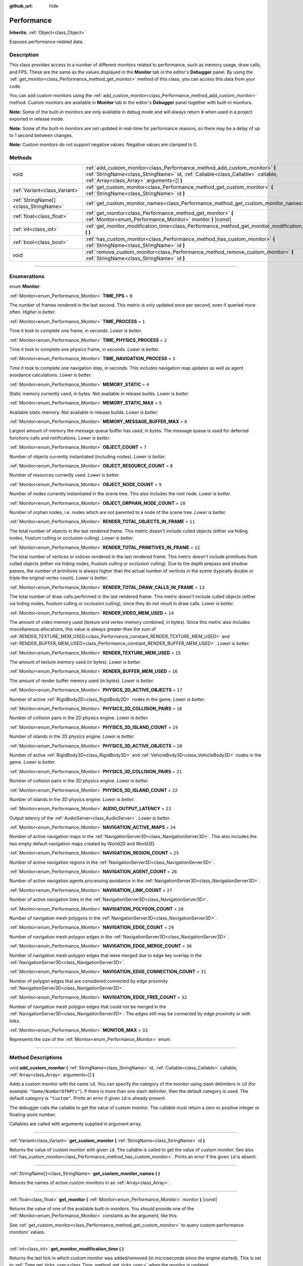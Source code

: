 :github_url: hide

.. DO NOT EDIT THIS FILE!!!
.. Generated automatically from Godot engine sources.
.. Generator: https://github.com/godotengine/godot/tree/4.1/doc/tools/make_rst.py.
.. XML source: https://github.com/godotengine/godot/tree/4.1/doc/classes/Performance.xml.

.. _class_Performance:

Performance
===========

**Inherits:** :ref:`Object<class_Object>`

Exposes performance-related data.

.. rst-class:: classref-introduction-group

Description
-----------

This class provides access to a number of different monitors related to performance, such as memory usage, draw calls, and FPS. These are the same as the values displayed in the **Monitor** tab in the editor's **Debugger** panel. By using the :ref:`get_monitor<class_Performance_method_get_monitor>` method of this class, you can access this data from your code.

You can add custom monitors using the :ref:`add_custom_monitor<class_Performance_method_add_custom_monitor>` method. Custom monitors are available in **Monitor** tab in the editor's **Debugger** panel together with built-in monitors.

\ **Note:** Some of the built-in monitors are only available in debug mode and will always return ``0`` when used in a project exported in release mode.

\ **Note:** Some of the built-in monitors are not updated in real-time for performance reasons, so there may be a delay of up to 1 second between changes.

\ **Note:** Custom monitors do not support negative values. Negative values are clamped to 0.

.. rst-class:: classref-reftable-group

Methods
-------

.. table::
   :widths: auto

   +---------------------------------------+-------------------------------------------------------------------------------------------------------------------------------------------------------------------------------------------------------------+
   | void                                  | :ref:`add_custom_monitor<class_Performance_method_add_custom_monitor>` **(** :ref:`StringName<class_StringName>` id, :ref:`Callable<class_Callable>` callable, :ref:`Array<class_Array>` arguments=[] **)** |
   +---------------------------------------+-------------------------------------------------------------------------------------------------------------------------------------------------------------------------------------------------------------+
   | :ref:`Variant<class_Variant>`         | :ref:`get_custom_monitor<class_Performance_method_get_custom_monitor>` **(** :ref:`StringName<class_StringName>` id **)**                                                                                   |
   +---------------------------------------+-------------------------------------------------------------------------------------------------------------------------------------------------------------------------------------------------------------+
   | :ref:`StringName[]<class_StringName>` | :ref:`get_custom_monitor_names<class_Performance_method_get_custom_monitor_names>` **(** **)**                                                                                                              |
   +---------------------------------------+-------------------------------------------------------------------------------------------------------------------------------------------------------------------------------------------------------------+
   | :ref:`float<class_float>`             | :ref:`get_monitor<class_Performance_method_get_monitor>` **(** :ref:`Monitor<enum_Performance_Monitor>` monitor **)** |const|                                                                               |
   +---------------------------------------+-------------------------------------------------------------------------------------------------------------------------------------------------------------------------------------------------------------+
   | :ref:`int<class_int>`                 | :ref:`get_monitor_modification_time<class_Performance_method_get_monitor_modification_time>` **(** **)**                                                                                                    |
   +---------------------------------------+-------------------------------------------------------------------------------------------------------------------------------------------------------------------------------------------------------------+
   | :ref:`bool<class_bool>`               | :ref:`has_custom_monitor<class_Performance_method_has_custom_monitor>` **(** :ref:`StringName<class_StringName>` id **)**                                                                                   |
   +---------------------------------------+-------------------------------------------------------------------------------------------------------------------------------------------------------------------------------------------------------------+
   | void                                  | :ref:`remove_custom_monitor<class_Performance_method_remove_custom_monitor>` **(** :ref:`StringName<class_StringName>` id **)**                                                                             |
   +---------------------------------------+-------------------------------------------------------------------------------------------------------------------------------------------------------------------------------------------------------------+

.. rst-class:: classref-section-separator

----

.. rst-class:: classref-descriptions-group

Enumerations
------------

.. _enum_Performance_Monitor:

.. rst-class:: classref-enumeration

enum **Monitor**:

.. _class_Performance_constant_TIME_FPS:

.. rst-class:: classref-enumeration-constant

:ref:`Monitor<enum_Performance_Monitor>` **TIME_FPS** = ``0``

The number of frames rendered in the last second. This metric is only updated once per second, even if queried more often. *Higher is better.*

.. _class_Performance_constant_TIME_PROCESS:

.. rst-class:: classref-enumeration-constant

:ref:`Monitor<enum_Performance_Monitor>` **TIME_PROCESS** = ``1``

Time it took to complete one frame, in seconds. *Lower is better.*

.. _class_Performance_constant_TIME_PHYSICS_PROCESS:

.. rst-class:: classref-enumeration-constant

:ref:`Monitor<enum_Performance_Monitor>` **TIME_PHYSICS_PROCESS** = ``2``

Time it took to complete one physics frame, in seconds. *Lower is better.*

.. _class_Performance_constant_TIME_NAVIGATION_PROCESS:

.. rst-class:: classref-enumeration-constant

:ref:`Monitor<enum_Performance_Monitor>` **TIME_NAVIGATION_PROCESS** = ``3``

Time it took to complete one navigation step, in seconds. This includes navigation map updates as well as agent avoidance calculations. *Lower is better.*

.. _class_Performance_constant_MEMORY_STATIC:

.. rst-class:: classref-enumeration-constant

:ref:`Monitor<enum_Performance_Monitor>` **MEMORY_STATIC** = ``4``

Static memory currently used, in bytes. Not available in release builds. *Lower is better.*

.. _class_Performance_constant_MEMORY_STATIC_MAX:

.. rst-class:: classref-enumeration-constant

:ref:`Monitor<enum_Performance_Monitor>` **MEMORY_STATIC_MAX** = ``5``

Available static memory. Not available in release builds. *Lower is better.*

.. _class_Performance_constant_MEMORY_MESSAGE_BUFFER_MAX:

.. rst-class:: classref-enumeration-constant

:ref:`Monitor<enum_Performance_Monitor>` **MEMORY_MESSAGE_BUFFER_MAX** = ``6``

Largest amount of memory the message queue buffer has used, in bytes. The message queue is used for deferred functions calls and notifications. *Lower is better.*

.. _class_Performance_constant_OBJECT_COUNT:

.. rst-class:: classref-enumeration-constant

:ref:`Monitor<enum_Performance_Monitor>` **OBJECT_COUNT** = ``7``

Number of objects currently instantiated (including nodes). *Lower is better.*

.. _class_Performance_constant_OBJECT_RESOURCE_COUNT:

.. rst-class:: classref-enumeration-constant

:ref:`Monitor<enum_Performance_Monitor>` **OBJECT_RESOURCE_COUNT** = ``8``

Number of resources currently used. *Lower is better.*

.. _class_Performance_constant_OBJECT_NODE_COUNT:

.. rst-class:: classref-enumeration-constant

:ref:`Monitor<enum_Performance_Monitor>` **OBJECT_NODE_COUNT** = ``9``

Number of nodes currently instantiated in the scene tree. This also includes the root node. *Lower is better.*

.. _class_Performance_constant_OBJECT_ORPHAN_NODE_COUNT:

.. rst-class:: classref-enumeration-constant

:ref:`Monitor<enum_Performance_Monitor>` **OBJECT_ORPHAN_NODE_COUNT** = ``10``

Number of orphan nodes, i.e. nodes which are not parented to a node of the scene tree. *Lower is better.*

.. _class_Performance_constant_RENDER_TOTAL_OBJECTS_IN_FRAME:

.. rst-class:: classref-enumeration-constant

:ref:`Monitor<enum_Performance_Monitor>` **RENDER_TOTAL_OBJECTS_IN_FRAME** = ``11``

The total number of objects in the last rendered frame. This metric doesn't include culled objects (either via hiding nodes, frustum culling or occlusion culling). *Lower is better.*

.. _class_Performance_constant_RENDER_TOTAL_PRIMITIVES_IN_FRAME:

.. rst-class:: classref-enumeration-constant

:ref:`Monitor<enum_Performance_Monitor>` **RENDER_TOTAL_PRIMITIVES_IN_FRAME** = ``12``

The total number of vertices or indices rendered in the last rendered frame. This metric doesn't include primitives from culled objects (either via hiding nodes, frustum culling or occlusion culling). Due to the depth prepass and shadow passes, the number of primitives is always higher than the actual number of vertices in the scene (typically double or triple the original vertex count). *Lower is better.*

.. _class_Performance_constant_RENDER_TOTAL_DRAW_CALLS_IN_FRAME:

.. rst-class:: classref-enumeration-constant

:ref:`Monitor<enum_Performance_Monitor>` **RENDER_TOTAL_DRAW_CALLS_IN_FRAME** = ``13``

The total number of draw calls performed in the last rendered frame. This metric doesn't include culled objects (either via hiding nodes, frustum culling or occlusion culling), since they do not result in draw calls. *Lower is better.*

.. _class_Performance_constant_RENDER_VIDEO_MEM_USED:

.. rst-class:: classref-enumeration-constant

:ref:`Monitor<enum_Performance_Monitor>` **RENDER_VIDEO_MEM_USED** = ``14``

The amount of video memory used (texture and vertex memory combined, in bytes). Since this metric also includes miscellaneous allocations, this value is always greater than the sum of :ref:`RENDER_TEXTURE_MEM_USED<class_Performance_constant_RENDER_TEXTURE_MEM_USED>` and :ref:`RENDER_BUFFER_MEM_USED<class_Performance_constant_RENDER_BUFFER_MEM_USED>`. *Lower is better.*

.. _class_Performance_constant_RENDER_TEXTURE_MEM_USED:

.. rst-class:: classref-enumeration-constant

:ref:`Monitor<enum_Performance_Monitor>` **RENDER_TEXTURE_MEM_USED** = ``15``

The amount of texture memory used (in bytes). *Lower is better.*

.. _class_Performance_constant_RENDER_BUFFER_MEM_USED:

.. rst-class:: classref-enumeration-constant

:ref:`Monitor<enum_Performance_Monitor>` **RENDER_BUFFER_MEM_USED** = ``16``

The amount of render buffer memory used (in bytes). *Lower is better.*

.. _class_Performance_constant_PHYSICS_2D_ACTIVE_OBJECTS:

.. rst-class:: classref-enumeration-constant

:ref:`Monitor<enum_Performance_Monitor>` **PHYSICS_2D_ACTIVE_OBJECTS** = ``17``

Number of active :ref:`RigidBody2D<class_RigidBody2D>` nodes in the game. *Lower is better.*

.. _class_Performance_constant_PHYSICS_2D_COLLISION_PAIRS:

.. rst-class:: classref-enumeration-constant

:ref:`Monitor<enum_Performance_Monitor>` **PHYSICS_2D_COLLISION_PAIRS** = ``18``

Number of collision pairs in the 2D physics engine. *Lower is better.*

.. _class_Performance_constant_PHYSICS_2D_ISLAND_COUNT:

.. rst-class:: classref-enumeration-constant

:ref:`Monitor<enum_Performance_Monitor>` **PHYSICS_2D_ISLAND_COUNT** = ``19``

Number of islands in the 2D physics engine. *Lower is better.*

.. _class_Performance_constant_PHYSICS_3D_ACTIVE_OBJECTS:

.. rst-class:: classref-enumeration-constant

:ref:`Monitor<enum_Performance_Monitor>` **PHYSICS_3D_ACTIVE_OBJECTS** = ``20``

Number of active :ref:`RigidBody3D<class_RigidBody3D>` and :ref:`VehicleBody3D<class_VehicleBody3D>` nodes in the game. *Lower is better.*

.. _class_Performance_constant_PHYSICS_3D_COLLISION_PAIRS:

.. rst-class:: classref-enumeration-constant

:ref:`Monitor<enum_Performance_Monitor>` **PHYSICS_3D_COLLISION_PAIRS** = ``21``

Number of collision pairs in the 3D physics engine. *Lower is better.*

.. _class_Performance_constant_PHYSICS_3D_ISLAND_COUNT:

.. rst-class:: classref-enumeration-constant

:ref:`Monitor<enum_Performance_Monitor>` **PHYSICS_3D_ISLAND_COUNT** = ``22``

Number of islands in the 3D physics engine. *Lower is better.*

.. _class_Performance_constant_AUDIO_OUTPUT_LATENCY:

.. rst-class:: classref-enumeration-constant

:ref:`Monitor<enum_Performance_Monitor>` **AUDIO_OUTPUT_LATENCY** = ``23``

Output latency of the :ref:`AudioServer<class_AudioServer>`. *Lower is better.*

.. _class_Performance_constant_NAVIGATION_ACTIVE_MAPS:

.. rst-class:: classref-enumeration-constant

:ref:`Monitor<enum_Performance_Monitor>` **NAVIGATION_ACTIVE_MAPS** = ``24``

Number of active navigation maps in the :ref:`NavigationServer3D<class_NavigationServer3D>`. This also includes the two empty default navigation maps created by World2D and World3D.

.. _class_Performance_constant_NAVIGATION_REGION_COUNT:

.. rst-class:: classref-enumeration-constant

:ref:`Monitor<enum_Performance_Monitor>` **NAVIGATION_REGION_COUNT** = ``25``

Number of active navigation regions in the :ref:`NavigationServer3D<class_NavigationServer3D>`.

.. _class_Performance_constant_NAVIGATION_AGENT_COUNT:

.. rst-class:: classref-enumeration-constant

:ref:`Monitor<enum_Performance_Monitor>` **NAVIGATION_AGENT_COUNT** = ``26``

Number of active navigation agents processing avoidance in the :ref:`NavigationServer3D<class_NavigationServer3D>`.

.. _class_Performance_constant_NAVIGATION_LINK_COUNT:

.. rst-class:: classref-enumeration-constant

:ref:`Monitor<enum_Performance_Monitor>` **NAVIGATION_LINK_COUNT** = ``27``

Number of active navigation links in the :ref:`NavigationServer3D<class_NavigationServer3D>`.

.. _class_Performance_constant_NAVIGATION_POLYGON_COUNT:

.. rst-class:: classref-enumeration-constant

:ref:`Monitor<enum_Performance_Monitor>` **NAVIGATION_POLYGON_COUNT** = ``28``

Number of navigation mesh polygons in the :ref:`NavigationServer3D<class_NavigationServer3D>`.

.. _class_Performance_constant_NAVIGATION_EDGE_COUNT:

.. rst-class:: classref-enumeration-constant

:ref:`Monitor<enum_Performance_Monitor>` **NAVIGATION_EDGE_COUNT** = ``29``

Number of navigation mesh polygon edges in the :ref:`NavigationServer3D<class_NavigationServer3D>`.

.. _class_Performance_constant_NAVIGATION_EDGE_MERGE_COUNT:

.. rst-class:: classref-enumeration-constant

:ref:`Monitor<enum_Performance_Monitor>` **NAVIGATION_EDGE_MERGE_COUNT** = ``30``

Number of navigation mesh polygon edges that were merged due to edge key overlap in the :ref:`NavigationServer3D<class_NavigationServer3D>`.

.. _class_Performance_constant_NAVIGATION_EDGE_CONNECTION_COUNT:

.. rst-class:: classref-enumeration-constant

:ref:`Monitor<enum_Performance_Monitor>` **NAVIGATION_EDGE_CONNECTION_COUNT** = ``31``

Number of polygon edges that are considered connected by edge proximity :ref:`NavigationServer3D<class_NavigationServer3D>`.

.. _class_Performance_constant_NAVIGATION_EDGE_FREE_COUNT:

.. rst-class:: classref-enumeration-constant

:ref:`Monitor<enum_Performance_Monitor>` **NAVIGATION_EDGE_FREE_COUNT** = ``32``

Number of navigation mesh polygon edges that could not be merged in the :ref:`NavigationServer3D<class_NavigationServer3D>`. The edges still may be connected by edge proximity or with links.

.. _class_Performance_constant_MONITOR_MAX:

.. rst-class:: classref-enumeration-constant

:ref:`Monitor<enum_Performance_Monitor>` **MONITOR_MAX** = ``33``

Represents the size of the :ref:`Monitor<enum_Performance_Monitor>` enum.

.. rst-class:: classref-section-separator

----

.. rst-class:: classref-descriptions-group

Method Descriptions
-------------------

.. _class_Performance_method_add_custom_monitor:

.. rst-class:: classref-method

void **add_custom_monitor** **(** :ref:`StringName<class_StringName>` id, :ref:`Callable<class_Callable>` callable, :ref:`Array<class_Array>` arguments=[] **)**

Adds a custom monitor with the name ``id``. You can specify the category of the monitor using slash delimiters in ``id`` (for example: ``"Game/NumberOfNPCs"``). If there is more than one slash delimiter, then the default category is used. The default category is ``"Custom"``. Prints an error if given ``id`` is already present.


.. tabs::

 .. code-tab:: gdscript

    func _ready():
        var monitor_value = Callable(self, "get_monitor_value")
    
        # Adds monitor with name "MyName" to category "MyCategory".
        Performance.add_custom_monitor("MyCategory/MyMonitor", monitor_value)
    
        # Adds monitor with name "MyName" to category "Custom".
        # Note: "MyCategory/MyMonitor" and "MyMonitor" have same name but different IDs, so the code is valid.
        Performance.add_custom_monitor("MyMonitor", monitor_value)
    
        # Adds monitor with name "MyName" to category "Custom".
        # Note: "MyMonitor" and "Custom/MyMonitor" have same name and same category but different IDs, so the code is valid.
        Performance.add_custom_monitor("Custom/MyMonitor", monitor_value)
    
        # Adds monitor with name "MyCategoryOne/MyCategoryTwo/MyMonitor" to category "Custom".
        Performance.add_custom_monitor("MyCategoryOne/MyCategoryTwo/MyMonitor", monitor_value)
    
    func get_monitor_value():
        return randi() % 25

 .. code-tab:: csharp

    public override void _Ready()
    {
        var monitorValue = new Callable(this, MethodName.GetMonitorValue);
    
        // Adds monitor with name "MyName" to category "MyCategory".
        Performance.AddCustomMonitor("MyCategory/MyMonitor", monitorValue);
        // Adds monitor with name "MyName" to category "Custom".
        // Note: "MyCategory/MyMonitor" and "MyMonitor" have same name but different ids so the code is valid.
        Performance.AddCustomMonitor("MyMonitor", monitorValue);
    
        // Adds monitor with name "MyName" to category "Custom".
        // Note: "MyMonitor" and "Custom/MyMonitor" have same name and same category but different ids so the code is valid.
        Performance.AddCustomMonitor("Custom/MyMonitor", monitorValue);
    
        // Adds monitor with name "MyCategoryOne/MyCategoryTwo/MyMonitor" to category "Custom".
        Performance.AddCustomMonitor("MyCategoryOne/MyCategoryTwo/MyMonitor", monitorValue);
    }
    
    public int GetMonitorValue()
    {
        return GD.Randi() % 25;
    }



The debugger calls the callable to get the value of custom monitor. The callable must return a zero or positive integer or floating-point number.

Callables are called with arguments supplied in argument array.

.. rst-class:: classref-item-separator

----

.. _class_Performance_method_get_custom_monitor:

.. rst-class:: classref-method

:ref:`Variant<class_Variant>` **get_custom_monitor** **(** :ref:`StringName<class_StringName>` id **)**

Returns the value of custom monitor with given ``id``. The callable is called to get the value of custom monitor. See also :ref:`has_custom_monitor<class_Performance_method_has_custom_monitor>`. Prints an error if the given ``id`` is absent.

.. rst-class:: classref-item-separator

----

.. _class_Performance_method_get_custom_monitor_names:

.. rst-class:: classref-method

:ref:`StringName[]<class_StringName>` **get_custom_monitor_names** **(** **)**

Returns the names of active custom monitors in an :ref:`Array<class_Array>`.

.. rst-class:: classref-item-separator

----

.. _class_Performance_method_get_monitor:

.. rst-class:: classref-method

:ref:`float<class_float>` **get_monitor** **(** :ref:`Monitor<enum_Performance_Monitor>` monitor **)** |const|

Returns the value of one of the available built-in monitors. You should provide one of the :ref:`Monitor<enum_Performance_Monitor>` constants as the argument, like this:


.. tabs::

 .. code-tab:: gdscript

    print(Performance.get_monitor(Performance.TIME_FPS)) # Prints the FPS to the console.

 .. code-tab:: csharp

    GD.Print(Performance.GetMonitor(Performance.Monitor.TimeFps)); // Prints the FPS to the console.



See :ref:`get_custom_monitor<class_Performance_method_get_custom_monitor>` to query custom performance monitors' values.

.. rst-class:: classref-item-separator

----

.. _class_Performance_method_get_monitor_modification_time:

.. rst-class:: classref-method

:ref:`int<class_int>` **get_monitor_modification_time** **(** **)**

Returns the last tick in which custom monitor was added/removed (in microseconds since the engine started). This is set to :ref:`Time.get_ticks_usec<class_Time_method_get_ticks_usec>` when the monitor is updated.

.. rst-class:: classref-item-separator

----

.. _class_Performance_method_has_custom_monitor:

.. rst-class:: classref-method

:ref:`bool<class_bool>` **has_custom_monitor** **(** :ref:`StringName<class_StringName>` id **)**

Returns ``true`` if custom monitor with the given ``id`` is present, ``false`` otherwise.

.. rst-class:: classref-item-separator

----

.. _class_Performance_method_remove_custom_monitor:

.. rst-class:: classref-method

void **remove_custom_monitor** **(** :ref:`StringName<class_StringName>` id **)**

Removes the custom monitor with given ``id``. Prints an error if the given ``id`` is already absent.

.. |virtual| replace:: :abbr:`virtual (This method should typically be overridden by the user to have any effect.)`
.. |const| replace:: :abbr:`const (This method has no side effects. It doesn't modify any of the instance's member variables.)`
.. |vararg| replace:: :abbr:`vararg (This method accepts any number of arguments after the ones described here.)`
.. |constructor| replace:: :abbr:`constructor (This method is used to construct a type.)`
.. |static| replace:: :abbr:`static (This method doesn't need an instance to be called, so it can be called directly using the class name.)`
.. |operator| replace:: :abbr:`operator (This method describes a valid operator to use with this type as left-hand operand.)`
.. |bitfield| replace:: :abbr:`BitField (This value is an integer composed as a bitmask of the following flags.)`
